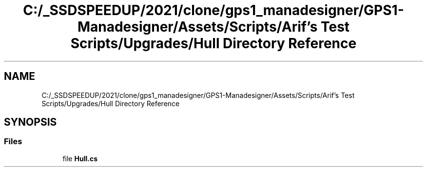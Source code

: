 .TH "C:/_SSDSPEEDUP/2021/clone/gps1_manadesigner/GPS1-Manadesigner/Assets/Scripts/Arif's Test Scripts/Upgrades/Hull Directory Reference" 3 "Sun Dec 12 2021" "10,000 meters below" \" -*- nroff -*-
.ad l
.nh
.SH NAME
C:/_SSDSPEEDUP/2021/clone/gps1_manadesigner/GPS1-Manadesigner/Assets/Scripts/Arif's Test Scripts/Upgrades/Hull Directory Reference
.SH SYNOPSIS
.br
.PP
.SS "Files"

.in +1c
.ti -1c
.RI "file \fBHull\&.cs\fP"
.br
.in -1c
